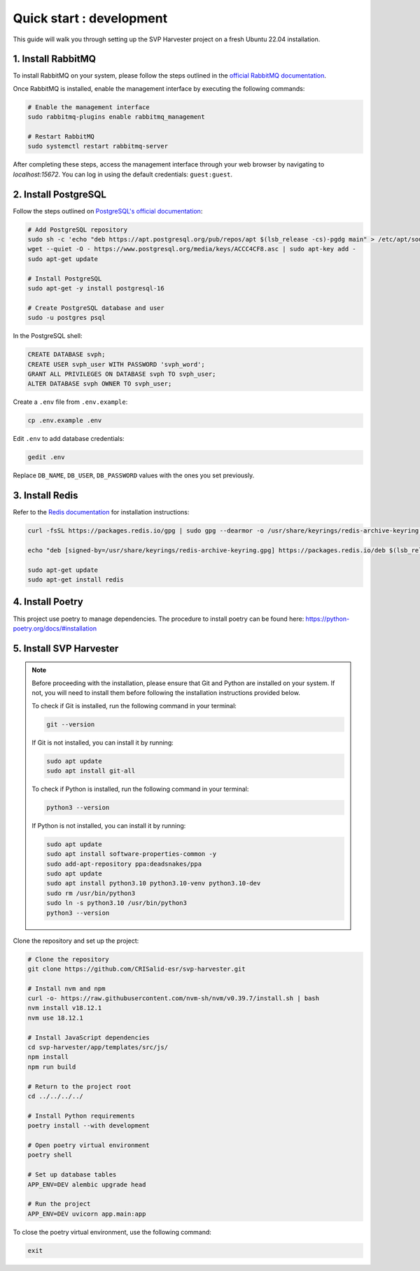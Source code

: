 ################################
Quick start : development
################################

This guide will walk you through setting up the SVP Harvester project on a fresh Ubuntu 22.04 installation.

1. Install RabbitMQ
----------------------

To install RabbitMQ on your system, please follow the steps outlined in the `official RabbitMQ documentation <https://www.rabbitmq.com/docs/install-debian>`_.

Once RabbitMQ is installed, enable the management interface by executing the following commands:

.. code-block:: bash

    # Enable the management interface
    sudo rabbitmq-plugins enable rabbitmq_management

    # Restart RabbitMQ
    sudo systemctl restart rabbitmq-server

After completing these steps, access the management interface through your web browser by navigating to `localhost:15672`. You can log in using the default credentials: ``guest:guest``.


2. Install PostgreSQL
----------------------

Follow the steps outlined on `PostgreSQL's official documentation <https://www.postgresql.org/download/linux/ubuntu/>`_:

.. code-block:: bash

   # Add PostgreSQL repository
   sudo sh -c 'echo "deb https://apt.postgresql.org/pub/repos/apt $(lsb_release -cs)-pgdg main" > /etc/apt/sources.list.d/pgdg.list'
   wget --quiet -O - https://www.postgresql.org/media/keys/ACCC4CF8.asc | sudo apt-key add -
   sudo apt-get update

   # Install PostgreSQL
   sudo apt-get -y install postgresql-16

   # Create PostgreSQL database and user
   sudo -u postgres psql

In the PostgreSQL shell:

.. code-block:: sql

   CREATE DATABASE svph;
   CREATE USER svph_user WITH PASSWORD 'svph_word';
   GRANT ALL PRIVILEGES ON DATABASE svph TO svph_user;
   ALTER DATABASE svph OWNER TO svph_user;


Create a ``.env`` file from ``.env.example``:

.. code-block:: bash

   cp .env.example .env

Edit ``.env`` to add database credentials:

.. code-block:: bash

   gedit .env

Replace ``DB_NAME``, ``DB_USER``, ``DB_PASSWORD`` values with the ones you set previously.

3. Install Redis
-----------------

Refer to the `Redis documentation <https://redis.io/docs/latest/operate/oss_and_stack/install/install-redis/install-redis-on-linux/>`_ for installation instructions:

.. code-block:: bash

   curl -fsSL https://packages.redis.io/gpg | sudo gpg --dearmor -o /usr/share/keyrings/redis-archive-keyring.gpg

   echo "deb [signed-by=/usr/share/keyrings/redis-archive-keyring.gpg] https://packages.redis.io/deb $(lsb_release -cs) main" | sudo tee /etc/apt/sources.list.d/redis.list

   sudo apt-get update
   sudo apt-get install redis

4. Install Poetry
------------------
This project use poetry to manage dependencies.
The procedure to install poetry can be found here: https://python-poetry.org/docs/#installation

5. Install SVP Harvester
--------------------------

.. note::
   Before proceeding with the installation, please ensure that Git and Python are installed on your system. If not, you will need to install them before following the installation instructions provided below.

   To check if Git is installed, run the following command in your terminal:

   .. code-block:: bash

      git --version

   If Git is not installed, you can install it by running:

   .. code-block:: bash

      sudo apt update
      sudo apt install git-all

   To check if Python is installed, run the following command in your terminal:

   .. code-block:: bash

      python3 --version

   If Python is not installed, you can install it by running:

   .. code-block:: bash

      sudo apt update
      sudo apt install software-properties-common -y
      sudo add-apt-repository ppa:deadsnakes/ppa
      sudo apt update
      sudo apt install python3.10 python3.10-venv python3.10-dev
      sudo rm /usr/bin/python3
      sudo ln -s python3.10 /usr/bin/python3
      python3 --version

Clone the repository and set up the project:



.. code-block:: bash

   # Clone the repository
   git clone https://github.com/CRISalid-esr/svp-harvester.git

   # Install nvm and npm
   curl -o- https://raw.githubusercontent.com/nvm-sh/nvm/v0.39.7/install.sh | bash
   nvm install v18.12.1
   nvm use 18.12.1

   # Install JavaScript dependencies
   cd svp-harvester/app/templates/src/js/
   npm install
   npm run build

   # Return to the project root
   cd ../../../../

   # Install Python requirements
   poetry install --with development

   # Open poetry virtual environment
   poetry shell

   # Set up database tables
   APP_ENV=DEV alembic upgrade head

   # Run the project
   APP_ENV=DEV uvicorn app.main:app

To close the poetry virtual environment, use the following command:

.. code-block:: bash

   exit
